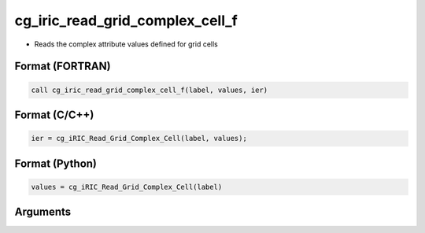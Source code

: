 cg_iric_read_grid_complex_cell_f
================================

-  Reads the complex attribute values defined for grid cells

Format (FORTRAN)
------------------
.. code-block:: fortran

   call cg_iric_read_grid_complex_cell_f(label, values, ier)

Format (C/C++)
----------------
.. code-block:: c

   ier = cg_iRIC_Read_Grid_Complex_Cell(label, values);

Format (Python)
----------------
.. code-block:: python

   values = cg_iRIC_Read_Grid_Complex_Cell(label)

Arguments
---------

.. csv-table:: Arguments of cg_iric_read_grid_complex_cell_f
   :file: cg_iric_read_grid_complex_cell_f_args.csv
   :header-rows: 1

